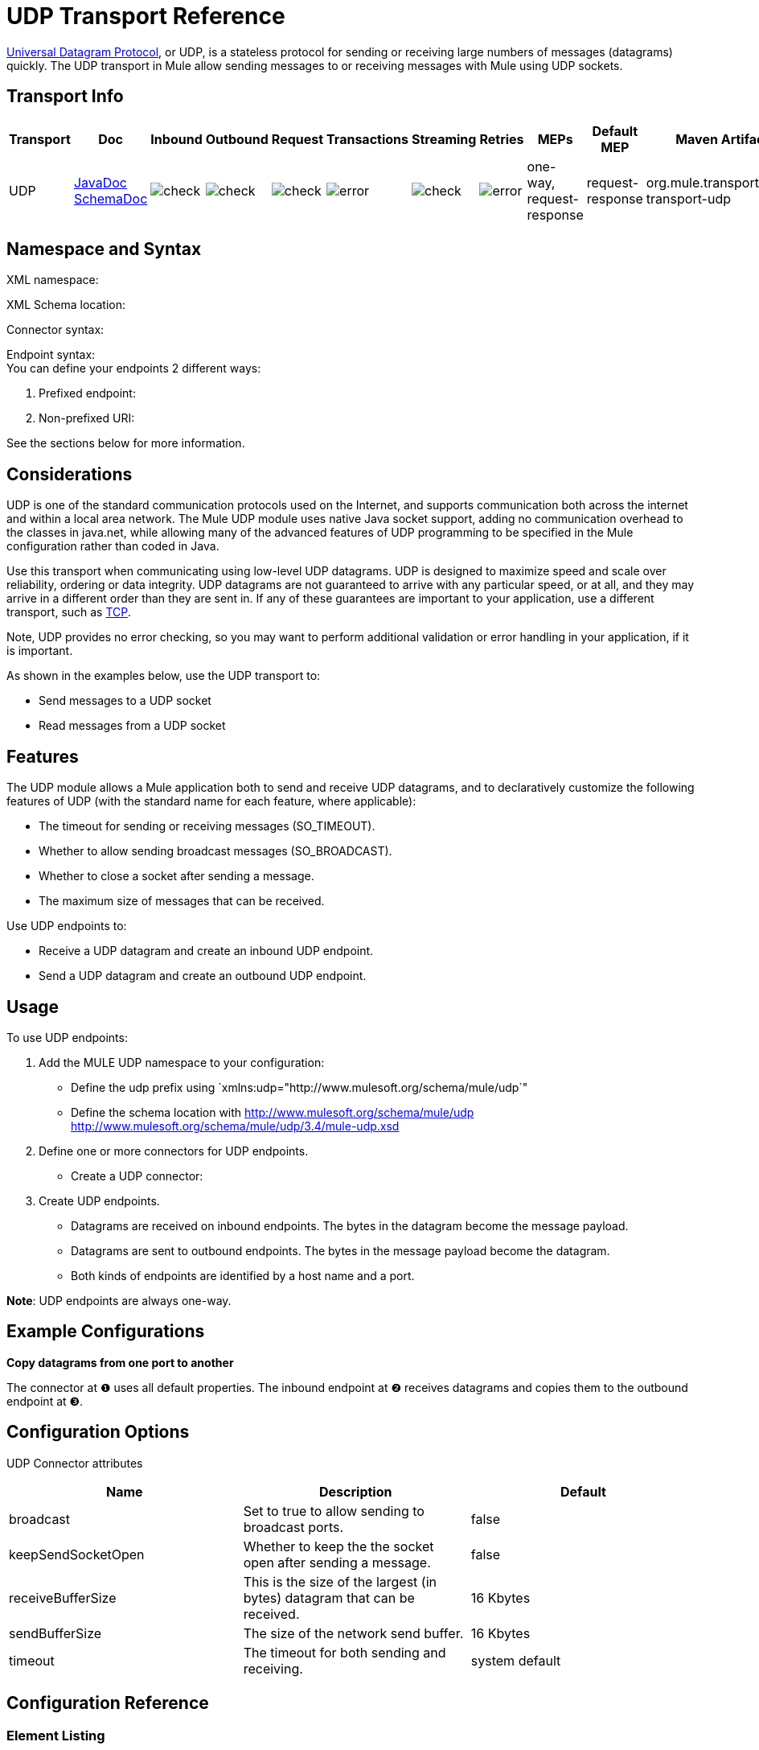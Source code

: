 = UDP Transport Reference

http://en.wikipedia.org/wiki/User_Datagram_Protocol[Universal Datagram Protocol], or UDP, is a stateless protocol for sending or receiving large numbers of messages (datagrams) quickly. The UDP transport in Mule allow sending messages to or receiving messages with Mule using UDP sockets.

== Transport Info

[width="100%",cols="10%,9%,9%,9%,9%,9%,9%,9%,9%,9%,9%",options="header",]
|===
a|
Transport

 a|
Doc

 a|
Inbound

 a|
Outbound

 a|
Request

 a|
Transactions

 a|
Streaming

 a|
Retries

 a|
MEPs

 a|
Default MEP

 a|
Maven Artifact

|UDP |http://www.mulesoft.org/docs/site/current3/apidocs/org/mule/transport/udp/package-summary.html[JavaDoc +
] http://www.mulesoft.org/docs/site/current3/schemadocs/namespaces/http_www_mulesoft_org_schema_mule_udp/namespace-overview.html[SchemaDoc] |image:check.png[check] |image:check.png[check] |image:check.png[check] |image:error.png[error] |image:check.png[check] |image:error.png[error] |one-way, request-response |request-response |org.mule.transport:mule-transport-udp

|===

== Namespace and Syntax

XML namespace:

[source]
----

----

XML Schema location:

[source]
----

----

Connector syntax:

[source]
----

----

Endpoint syntax: +
 You can define your endpoints 2 different ways:

. Prefixed endpoint:
+
[source]
----

----

. Non-prefixed URI:
+
[source]
----

----


See the sections below for more information.

== Considerations

UDP is one of the standard communication protocols used on the Internet, and supports communication both across the internet and within a local area network. The Mule UDP module uses native Java socket support, adding no communication overhead to the classes in java.net, while allowing many of the advanced features of UDP programming to be specified in the Mule configuration rather than coded in Java.

Use this transport when communicating using low-level UDP datagrams. UDP is designed to maximize speed and scale over reliability, ordering or data integrity. UDP datagrams are not guaranteed to arrive with any particular speed, or at all, and they may arrive in a different order than they are sent in. If any of these guarantees are important to your application, use a different transport, such as link:/docs/display/34X/TCP+Transport+Reference[TCP].

Note, UDP provides no error checking, so you may want to perform additional validation or error handling in your application, if it is important.

As shown in the examples below, use the UDP transport to:

* Send messages to a UDP socket
* Read messages from a UDP socket

== Features

The UDP module allows a Mule application both to send and receive UDP datagrams, and to declaratively customize the following features of UDP (with the standard name for each feature, where applicable):

* The timeout for sending or receiving messages (SO_TIMEOUT).
* Whether to allow sending broadcast messages (SO_BROADCAST).
* Whether to close a socket after sending a message.
* The maximum size of messages that can be received.

Use UDP endpoints to:

* Receive a UDP datagram and create an inbound UDP endpoint.
* Send a UDP datagram and create an outbound UDP endpoint.

== Usage

To use UDP endpoints:

. Add the MULE UDP namespace to your configuration: +
* Define the udp prefix using `xmlns:udp="http://www.mulesoft.org/schema/mule/udp`"
* Define the schema location with http://www.mulesoft.org/schema/mule/udp http://www.mulesoft.org/schema/mule/udp/3.4/mule-udp.xsd
. Define one or more connectors for UDP endpoints. +
* Create a UDP connector:
+
[source]
----

----

. Create UDP endpoints.
* Datagrams are received on inbound endpoints. The bytes in the datagram become the message payload.
* Datagrams are sent to outbound endpoints. The bytes in the message payload become the datagram.
* Both kinds of endpoints are identified by a host name and a port.

*Note*: UDP endpoints are always one-way.

== Example Configurations

*Copy datagrams from one port to another*

[source]
----

----

The connector at ❶ uses all default properties. The inbound endpoint at ❷ receives datagrams and copies them to the outbound endpoint at ❸.

== Configuration Options

UDP Connector attributes

[width="100%",cols="34%,33%,33%",options="header",]
|===
|Name |Description |Default
|broadcast |Set to true to allow sending to broadcast ports. |false
|keepSendSocketOpen |Whether to keep the the socket open after sending a message. |false
|receiveBufferSize |This is the size of the largest (in bytes) datagram that can be received. |16 Kbytes
|sendBufferSize |The size of the network send buffer. |16 Kbytes
|timeout |The timeout for both sending and receiving. |system default
|===

== Configuration Reference

=== Element Listing

= UDP Transport

The UDP transport enables events to be sent and received as Datagram packets.

== Connector

=== Attributes of <connector...>

[width="100%",cols="20%,20%,20%,20%,20%",options="header",]
|===
|Name |Type |Required |Default |Description
|receiveBufferSize |integer |no |  |The size of the receiving buffer for the socket.
|timeout |long |no |  |The amount of time after which a Send or Receive call will time out.
|sendBufferSize |integer |no |  |The size of the sending buffer for the socket.
|broadcast |boolean |no |  |Whether to enable the socket to send broadcast data.
|keepSendSocketOpen |boolean |no |  |Whether to keep the Sending socket open.
|===

=== Child Elements of <connector...>

[width="100%",cols="34%,33%,33%",options="header",]
|===
|Name |Cardinality |Description
|===

== Inbound endpoint

=== Attributes of <inbound-endpoint...>

[width="100%",cols="20%,20%,20%,20%,20%",options="header",]
|===
|Name |Type |Required |Default |Description
|host |string |no | |
|port |port number |no | |
|===

=== Child Elements of <inbound-endpoint...>

[width="100%",cols="34%,33%,33%",options="header",]
|===
|Name |Cardinality |Description
|===

== Outbound endpoint

=== Attributes of <outbound-endpoint...>

[width="100%",cols="20%,20%,20%,20%,20%",options="header",]
|===
|Name |Type |Required |Default |Description
|host |string |no | |
|port |port number |no | |
|===

=== Child Elements of <outbound-endpoint...>

[width="100%",cols="34%,33%,33%",options="header",]
|===
|Name |Cardinality |Description
|===

== Endpoint

=== Attributes of <endpoint...>


[width="100%",cols="20%,20%,20%,20%,20%",options="header",]
|===
|Name |Type |Required |Default |Description
|host |string |no | |
|port |port number |no | |
|===

=== Child Elements of <endpoint...>

[width="100%",cols="34%,33%,33%",options="header",]
|===
|Name |Cardinality |Description
|===

== Schema

Namespace "http://www.mulesoft.org/schema/mule/udp"

Targeting Schemas (1):

link:../../schemas/mule-udp_xsd/schema-overview.html[mule-udp.xsd]

Targeting Components:

4 global elements, 4 <<Complex Type Summary>>, 1 attribute group

=== Schema Summary

link:../../schemas/mule-udp_xsd/schema-overview.html[mule-udp.xsd]

[width="100%",cols="50%,50%",]
|===
2.+|The UDP transport enables events to be sent and received as Datagram packets.
a|Target Namespace: a| http://www.mulesoft.org/schema/mule/udp
a|Defined Components:
a|4 link:../../schemas/mule-udp_xsd/schema-overview.html#a1[global elements], 4 link:../../schemas/mule-udp_xsd/schema-overview.html#a2[complexTypes], 1 link:../../schemas/mule-udp_xsd/schema-overview.html#a3[attribute group]
a|Default Namespace-Qualified Form:
a|Local Elements: qualified; Local Attributes: unqualified
a|Schema Location:
a|http://www.mulesoft.org/schema/mule/udp/3.3/mule-udp.xsd; see link:../../schemas/mule-udp_xsd/schema-overview.html#xml_source[XML source]
a|Imports Schemas (3): a|link:../../schemas/mule-schemadoc_xsd/schema-overview.html[mule-schemadoc.xsd], link:../../schemas/mule_xsd/schema-overview.html[mule.xsd], link:../../schemas/xml_xsd/schema-overview.html[xml.xsd]
a|Imported by Schemas (2): a|_mule-all-included.xsd, link:../../schemas/mule-multicast_xsd/schema-overview.html[mule-multicast.xsd]
|===

=== All Element Summary

link:../../schemas/mule-udp_xsd/elements/connector.html[connector]

[width="100%",cols="50%,50%",]
|===
a|
Type:

 a|
link:../../schemas/mule-udp_xsd/complexTypes/udpConnectorType.html[udpConnectorType]

a|
Content:

 a|
complex, 9 attributes, attr. link:../../schemas/mule_xsd/complexTypes/annotatedType.html#a5[wildcard], 6 elements

a|
Subst.Gr:

 a|
may substitute for element link:../../schemas/mule_xsd/elements/abstract-connector.html[mule:abstract-connector]

a|
Defined:

 a|
globally in link:../../schemas/mule-udp_xsd/schema-overview.html[mule-udp.xsd]; see link:../../schemas/mule-udp_xsd/elements/connector.html#xml_source[XML source]

a|
Used:

 a|
never

|===

link:../../schemas/mule-udp_xsd/elements/endpoint.html[endpoint]

[width="100%",cols="50%,50%",]
|===
a|
Type:

 a|
link:../../schemas/mule-udp_xsd/complexTypes/globalEndpointType.html[globalEndpointType]

a|
Content:

 a|
complex, 13 attributes, attr. link:../../schemas/mule_xsd/complexTypes/annotatedType.html#a5[wildcard], 16 elements

a|
Subst.Gr:

 a|
may substitute for element link:../../schemas/mule_xsd/elements/abstract-global-endpoint.html[mule:abstract-global-endpoint]

a|
Defined:

 a|
globally in link:../../schemas/mule-udp_xsd/schema-overview.html[mule-udp.xsd]; see link:../../schemas/mule-udp_xsd/elements/endpoint.html#xml_source[XML source]

a|
Used:

 a|
never

|===

link:../../schemas/mule-udp_xsd/elements/inbound-endpoint.html[inbound-endpoint]

[width="100%",cols="50%,50%",]
|===
a|
Type:

 a|
link:../../schemas/mule-udp_xsd/complexTypes/inboundEndpointType.html[inboundEndpointType]

a|
Content:

 a|
complex, 13 attributes, attr. link:../../schemas/mule_xsd/complexTypes/annotatedType.html#a5[wildcard], 16 elements

a|
Subst.Gr:

 a|
may substitute for element link:../../schemas/mule_xsd/elements/abstract-inbound-endpoint.html[mule:abstract-inbound-endpoint]

a|
Defined:

 a|
globally in link:../../schemas/mule-udp_xsd/schema-overview.html[mule-udp.xsd]; see link:../../schemas/mule-udp_xsd/elements/inbound-endpoint.html#xml_source[XML source]

a|
Used:

 a|
never

|===

link:../../schemas/mule-udp_xsd/elements/outbound-endpoint.html[outbound-endpoint]

[width="100%",cols="50%,50%",]
|====
a|
Type:

 a|
link:../../schemas/mule-udp_xsd/complexTypes/outboundEndpointType.html[outboundEndpointType]

a|
Content:

 a|
complex, 13 attributes, attr. link:../../schemas/mule_xsd/complexTypes/annotatedType.html#a5[wildcard], 16 elements

a|
Subst.Gr:

 a|
may substitute for element link:../../schemas/mule_xsd/elements/abstract-outbound-endpoint.html[mule:abstract-outbound-endpoint]

a|
Defined:

 a|
globally in link:../../schemas/mule-udp_xsd/schema-overview.html[mule-udp.xsd]; see link:../../schemas/mule-udp_xsd/elements/outbound-endpoint.html#xml_source[XML source]

a|
Used:

 a|
never

|====

=== Complex Type Summary

link:../../schemas/mule-udp_xsd/complexTypes/globalEndpointType.html[globalEndpointType]

[width="100%",cols="50%,50%",]
|======
a|
Content:

 a|
complex, 13 attributes, attr. link:../../schemas/mule_xsd/complexTypes/annotatedType.html#a5[wildcard], 16 elements

a|
Defined:

 a|
globally in link:../../schemas/mule-udp_xsd/schema-overview.html[mule-udp.xsd]; see link:../../schemas/mule-udp_xsd/complexTypes/globalEndpointType.html#xml_source[XML source]

a|
Used:

 a|
at 1 link:../../schemas/mule-udp_xsd/complexTypes/globalEndpointType.html#a3[location]

|======

link:../../schemas/mule-udp_xsd/complexTypes/inboundEndpointType.html[inboundEndpointType]

[width="100%",cols="50%,50%",]
|===
a|
Content:

 a|
complex, 13 attributes, attr. link:../../schemas/mule_xsd/complexTypes/annotatedType.html#a5[wildcard], 16 elements

a|
Defined:

 a|
globally in link:../../schemas/mule-udp_xsd/schema-overview.html[mule-udp.xsd]; see link:../../schemas/mule-udp_xsd/complexTypes/inboundEndpointType.html#xml_source[XML source]

a|
Used:

 a|
at 1 link:../../schemas/mule-udp_xsd/complexTypes/inboundEndpointType.html#a3[location]

|===

link:../../schemas/mule-udp_xsd/complexTypes/outboundEndpointType.html[outboundEndpointType]

[width="100%",cols="50%,50%",]
|====
a|
Content:

 a|
complex, 13 attributes, attr. link:../../schemas/mule_xsd/complexTypes/annotatedType.html#a5[wildcard], 16 elements

a|
Defined:

 a|
globally in link:../../schemas/mule-udp_xsd/schema-overview.html[mule-udp.xsd]; see link:../../schemas/mule-udp_xsd/complexTypes/outboundEndpointType.html#xml_source[XML source]

a|
Used:

 a|
at 1 link:../../schemas/mule-udp_xsd/complexTypes/outboundEndpointType.html#a3[location]

|====

link:../../schemas/mule-udp_xsd/complexTypes/udpConnectorType.html[udpConnectorType]

[width="100%",cols="50%,50%",]
|===
a|
Content:

 a|
complex, 9 link:../../schemas/mule-udp_xsd/complexTypes/udpConnectorType.html#a11[attributes], attr. link:../../schemas/mule_xsd/complexTypes/annotatedType.html#a5[wildcard], 6 elements

a|
Defined:

 a|
globally in link:../../schemas/mule-udp_xsd/schema-overview.html[mule-udp.xsd]; see link:../../schemas/mule-udp_xsd/complexTypes/udpConnectorType.html#xml_source[XML source]

a|
Includes:

 a|
definitions of 5 link:../../schemas/mule-udp_xsd/complexTypes/udpConnectorType.html#a6[attributes]

a|
Used:

 a|
at 2 link:../../schemas/mule-udp_xsd/complexTypes/udpConnectorType.html#a3[locations]

|===

=== Attribute Group Summary

link:../../schemas/mule-udp_xsd/attributeGroups/addressAttributes.html[addressAttributes]

[width="100%",cols="50%,50%",]
|====
a|
Content:

 a|
2 link:../../schemas/mule-udp_xsd/attributeGroups/addressAttributes.html#a6[attributes]

a|
Defined:

 a|
globally in link:../../schemas/mule-udp_xsd/schema-overview.html[mule-udp.xsd]; see link:../../schemas/mule-udp_xsd/attributeGroups/addressAttributes.html#xml_source[XML source]

a|
Includes:

 a|
definitions of 2 link:../../schemas/mule-udp_xsd/attributeGroups/addressAttributes.html#a4[attributes]

a|
Used:

 a|
at 3 link:../../schemas/mule-udp_xsd/attributeGroups/addressAttributes.html#a2[locations]

|====

'''''

[cols="",]
|===
|XML schema documentation generated with http://www.filigris.com/products/docflex_xml/#docflex-xml-re[DocFlex/XML RE] 1.8.5 using http://www.filigris.com/products/docflex_xml/xsddoc/[DocFlex/XML XSDDoc] 2.5.0 template set. All content model diagrams generated by http://www.altova.com/xmlspy[Altova XMLSpy] via http://www.filigris.com/products/docflex_xml/integrations/xmlspy/[DocFlex/XML XMLSpy Integration].
|===

== Javadoc API Reference

The Javadoc for this module can be found here:

http://www.mulesoft.org/docs/site/current/apidocs/org/mule/transport/udp/package-summary.html[UDP]

== Maven

The UDP Module can be included with the following dependency:

[source, xml, linenums]
----
<dependency>
  <groupId>org.mule.transports</groupId>
  <artifactId>mule-transport-udp</artifactId>
  <version>3.4.1</version>
</dependency>
----

== Notes

Before Mule 3.1.1, there were two different attributes for setting timeout on UDP connectors, `sendTimeout` and `receiveTimeout`. It was necessary to set them to the same value.
